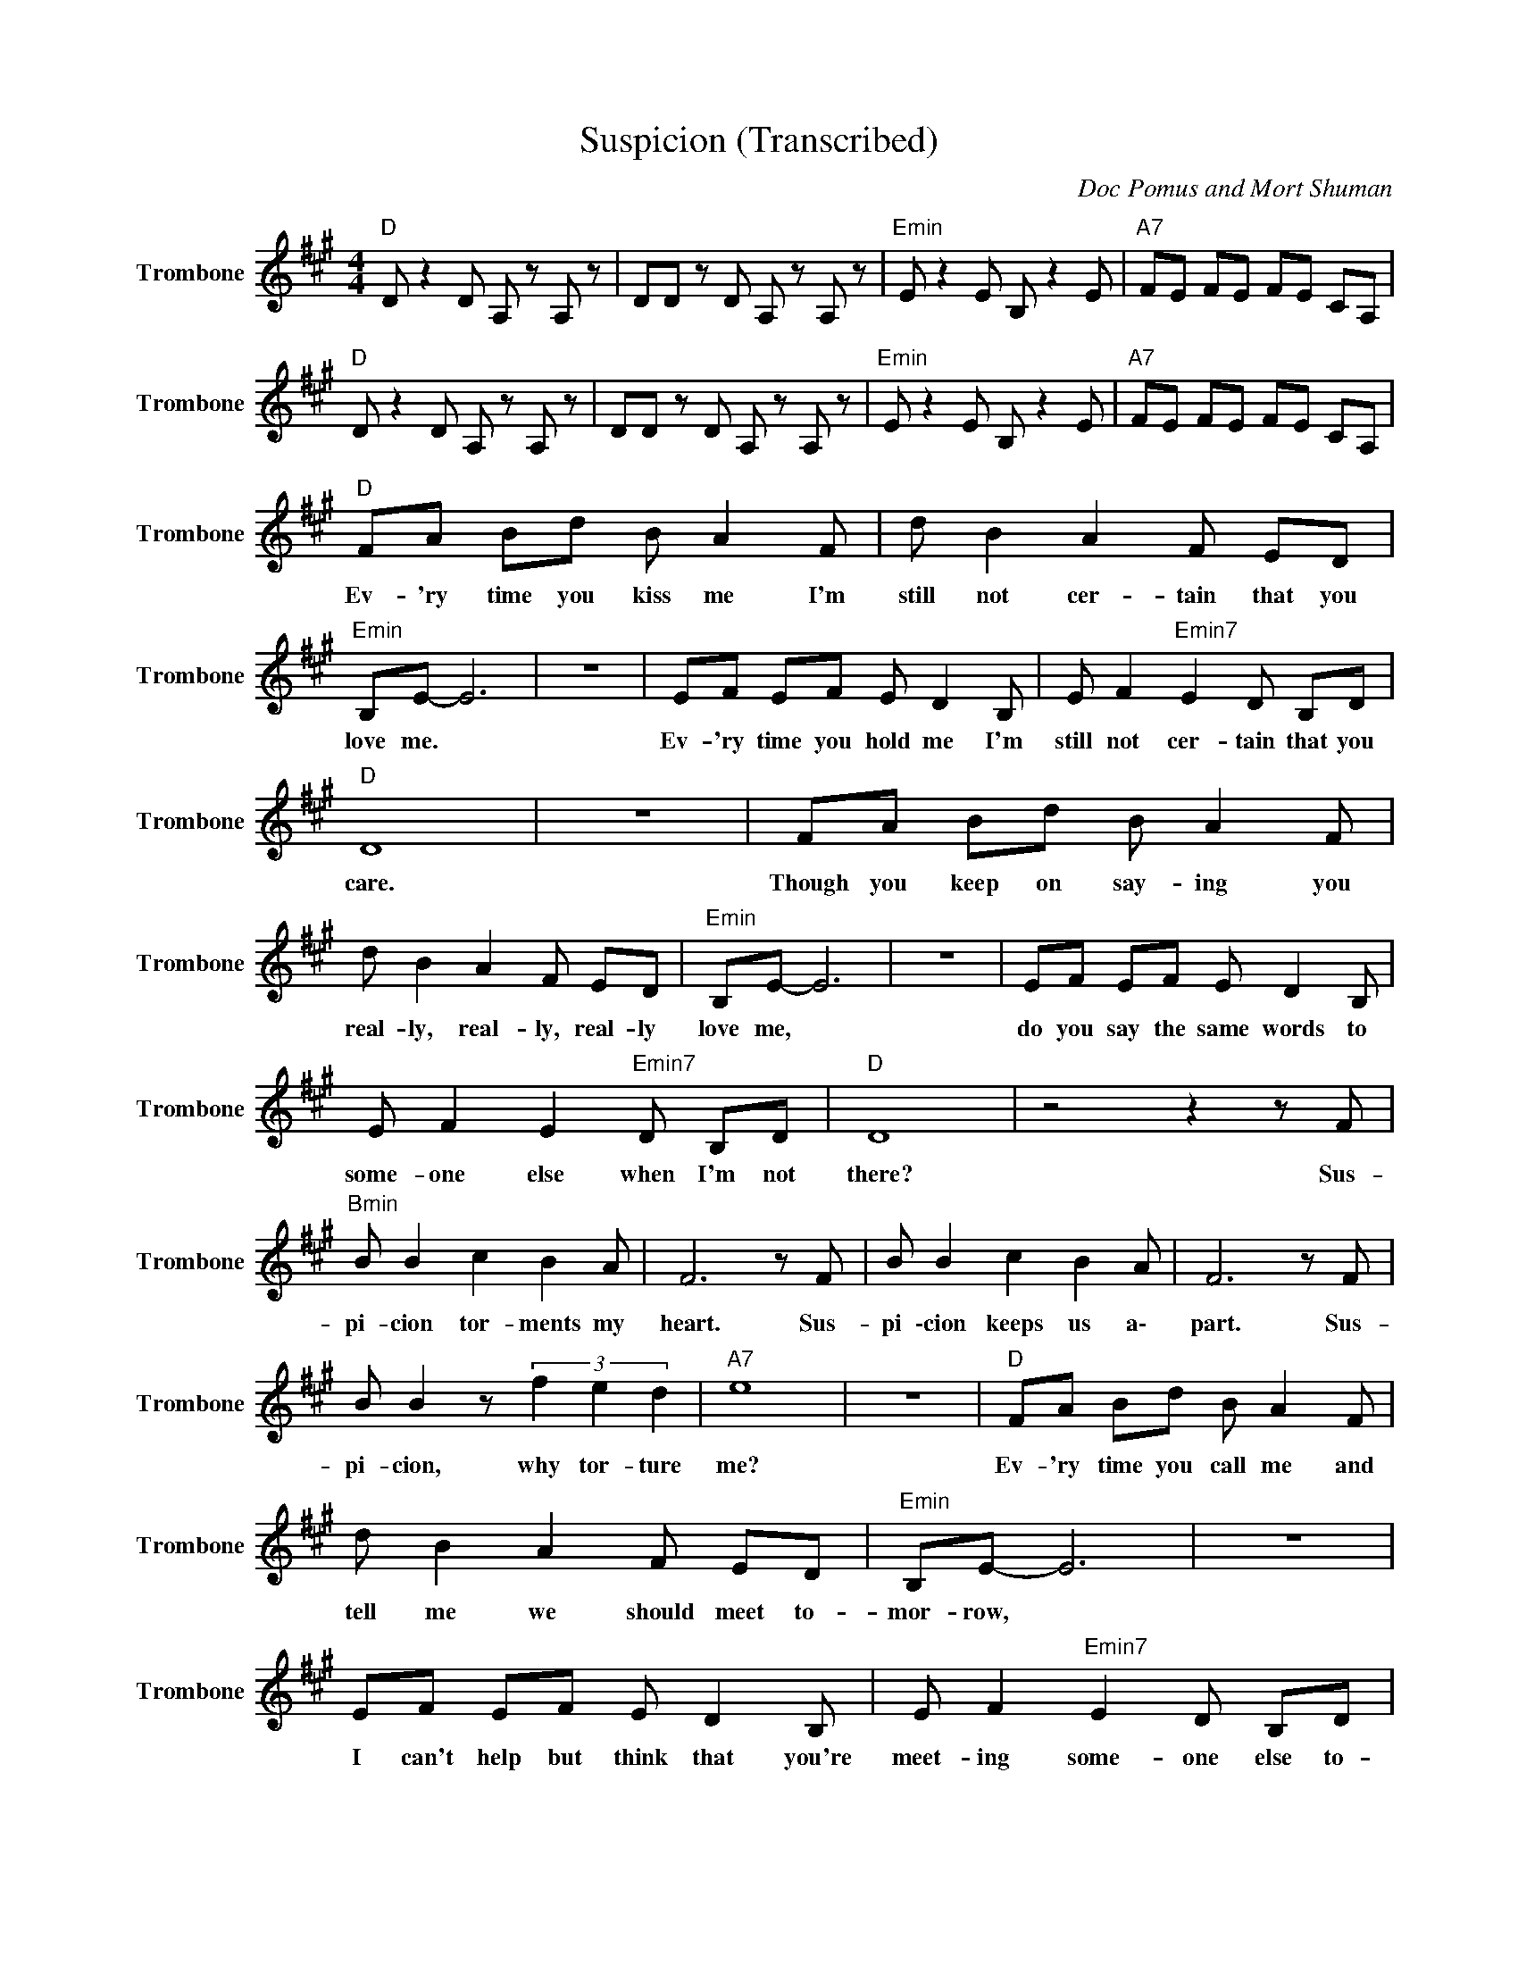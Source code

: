 X:1
T:Suspicion (Transcribed)
C:Doc Pomus and Mort Shuman
Z:All Rights Reserved
L:1/8
M:4/4
K:A
V:1 treble nm="Trombone" snm="Trombone"
%%MIDI program 57
V:1
"D " D z2 D A, z A, z | DD z D A, z A, z |"Emin" E z2 E B, z2 E |"A7" FE FE FE CA, | %4
w: ||||
"D " D z2 D A, z A, z | DD z D A, z A, z |"Emin" E z2 E B, z2 E |"A7" FE FE FE CA, | %8
w: ||||
"D " FA Bd B A2 F | d B2 A2 F ED |"Emin" B,E- E6 | z8 | EF EF E D2 B, | E F2"Emin7" E2 D B,D | %14
w: Ev- 'ry time you kiss me I'm|still not cer- tain that you|love me. *||Ev- 'ry time you hold me I'm|still not cer- tain that you|
"D " D8 | z8 | FA Bd B A2 F | d B2 A2 F ED |"Emin" B,E- E6 | z8 | EF EF E D2 B, | %21
w: care.||Though you keep on say- ing you|real- ly, real- ly, real- ly|love me, *||do you say the same words to|
 E F2 E2"Emin7" D B,D |"D " D8 | z4 z2 z F |"Bmin" B B2 c2 B2 A | F6 z F | B B2 c2 B2 A | F6 z F | %28
w: some- one else when I'm not|there?|Sus-|pi- cion tor- ments my|heart. Sus-|pi \-cion keeps us a\-|part. Sus-|
 B B2 z (3f2 e2 d2 |"A7" e8 | z8 |"D " FA Bd B A2 F | d B2 A2 F ED |"Emin" B,E- E6 | z8 | %35
w: pi- cion, why tor- ture|me?||Ev- 'ry time you call me and|tell me we should meet to-|mor- row, *||
 EF EF E D2 B, | E F2"Emin7" E2 D B,D |"D " D8 | z8 | FA Bd B2 A2 | d B2 A2 F ED |"Emin" B,E- E6 | %42
w: I can't help but think that you're|meet- ing some- one else to-|night.||Why should our ro- mance just|keep on caus- ing me such|sor- row? *|
 z8 | EF EF E D2 B, | E F2"Emin7" E2 D B,D |"D " D8 | z4 z2 z F |"Bmin" B B2 c2 B2 A | F6 z F | %49
w: |Why am I so doubt- ful when-|e\- ver you are out of|sight?|Sus-|pi- cion tor- ments my|heart. Sus-|
 B B2 c2 B2 A | F6 z F | B B2 z (3f2 e2 d2 |"A7" e8 | z8 |"D " FA Bd B A2 F | d B2 A2 F ED | %56
w: pi- cion keeps us a\-|part. Sus-|pi- cion, why tor- ture|me?||Dar- ling if you love me, I|beg you wait a lit- tle|
"Emin" B,E- E6 | z8 | EF EF E D2 B, | E F2 E2"Emin7" D B,D |"D " D8 | z8 | FA Bd B2 A2 | %63
w: lon- ger. *||Wait un- til I drive all these|fool- ish fears out of my|mind.||Why can't our ro- mance just|
 dB- B4 FD |"Emin" B,E- E6 | z8 | EF EF E D2 B, | E F2 E2"Emin7" D B,D |"D " D8 | z4 z2 z F | %70
w: keep on * grow- ing|stron- ger? *||May- be I'm sus- pi- cious cause|true love is so hard to|find.|Sus-|
"Bmin" B B2 c2 B2 A | F6 z F | B B2 c2 B2 A | F6 z F | B B2 z (3f2 e2 d2 |"A7" e8 | e2 d2 B2 A2 | %77
w: pi- cion tor- ments my|heart. Sus-|pi- cion keeps us a\-|part. Sus-|pi- cion, why tor- ture|me?||
"D ""Bb7" d8- |"D " d8 |] %79
w: ||

